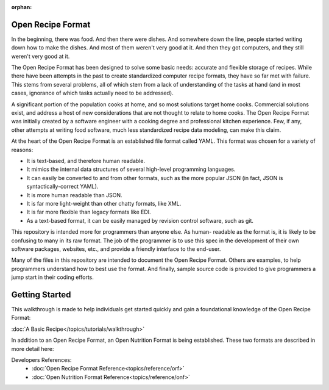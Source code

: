 :orphan:

.. _contents:

Open Recipe Format
==================

In the beginning, there was food. And then there were dishes. And somewhere down
the line, people started writing down how to make the dishes. And most of them
weren't very good at it. And then they got computers, and they still weren't
very good at it.

The Open Recipe Format has been designed to solve some basic needs: accurate and 
flexible storage of recipes. While there have been attempts in the past to
create standardized computer recipe formats, they have so far met with failure.
This stems from several problems, all of which stem from a lack of understanding
of the tasks at hand (and in most cases, ignorance of which tasks actually need
to be addressed).

A significant portion of the population cooks at home, and so most solutions
target home cooks. Commercial solutions exist, and address a host of new
considerations that are not thought to relate to home cooks. The Open Recipe
Format was initially created by a software engineer with a cooking degree and
professional kitchen experience. Few, if any, other attempts at writing food
software, much less standardized recipe data modeling, can make this claim. 

At the heart of the Open Recipe Format is an established file format called
YAML. This format was chosen for a variety of reasons:

* It is text-based, and therefore human readable.
* It mimics the internal data structures of several high-level programming
  languages.
* It can easily be converted to and from other formats, such as the more
  popular JSON (in fact, JSON is syntactically-correct YAML).
* It is more human readable than JSON.
* It is far more light-weight than other chatty formats, like XML.
* It is far more flexible than legacy formats like EDI.
* As a text-based format, it can be easily managed by revision control software,
  such as git.

This repository is intended more for programmers than anyone else. As human-
readable as the format is, it is likely to be confusing to many in its raw
format. The job of the programmer is to use this spec in the development of
their own software packages, websites, etc., and provide a friendly interface
to the end-user. 

Many of the files in this repository are intended to document the Open Recipe 
Format. Others are examples, to help programmers understand how to best use the 
format. And finally, sample source code is provided to give programmers a jump 
start in their coding efforts.


Getting Started
===============

This walkthrough is made to help individuals get started quickly and gain a
foundational knowledge of the Open Recipe Format:

:doc:`A Basic Recipe</topics/tutorials/walkthrough>`

In addition to an Open Recipe Format, an Open Nutrition Format is being
established. These two formats are described in more detail here:

Developers References:
    - :doc:`Open Recipe Format Reference<topics/reference/orf>`
    - :doc:`Open Nutrition Format Reference<topics/reference/onf>`

